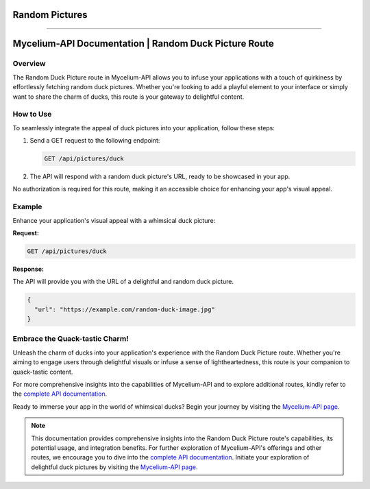Random Pictures
=====

.. _ducks:

------------

Mycelium-API Documentation | Random Duck Picture Route
=====================================================

Overview
--------

The Random Duck Picture route in Mycelium-API allows you to infuse your applications with a touch of quirkiness by effortlessly fetching random duck pictures. Whether you're looking to add a playful element to your interface or simply want to share the charm of ducks, this route is your gateway to delightful content.

How to Use
----------

To seamlessly integrate the appeal of duck pictures into your application, follow these steps:

1. Send a GET request to the following endpoint:

   .. code-block:: http

      GET /api/pictures/duck

2. The API will respond with a random duck picture's URL, ready to be showcased in your app.

No authorization is required for this route, making it an accessible choice for enhancing your app's visual appeal.

Example
-------

Enhance your application's visual appeal with a whimsical duck picture:

**Request:**

.. code-block:: http

   GET /api/pictures/duck

**Response:**

The API will provide you with the URL of a delightful and random duck picture.

.. code-block:: json

   {
     "url": "https://example.com/random-duck-image.jpg"
   }

Embrace the Quack-tastic Charm!
-------------------------------

Unleash the charm of ducks into your application's experience with the Random Duck Picture route. Whether you're aiming to engage users through delightful visuals or infuse a sense of lightheartedness, this route is your companion to quack-tastic content.

For more comprehensive insights into the capabilities of Mycelium-API and to explore additional routes, kindly refer to the `complete API documentation <https://docs.mycelium-ai.com>`_.

Ready to immerse your app in the world of whimsical ducks? Begin your journey by visiting the `Mycelium-API page <https://api.mycelium-ai.com/>`_.

.. note::

   This documentation provides comprehensive insights into the Random Duck Picture route's capabilities, its potential usage, and integration benefits. For further exploration of Mycelium-API's offerings and other routes, we encourage you to dive into the `complete API documentation <https://docs.mycelium-ai.com>`_. Initiate your exploration of delightful duck pictures by visiting the `Mycelium-API page <https://api.mycelium-ai.com/>`_.
